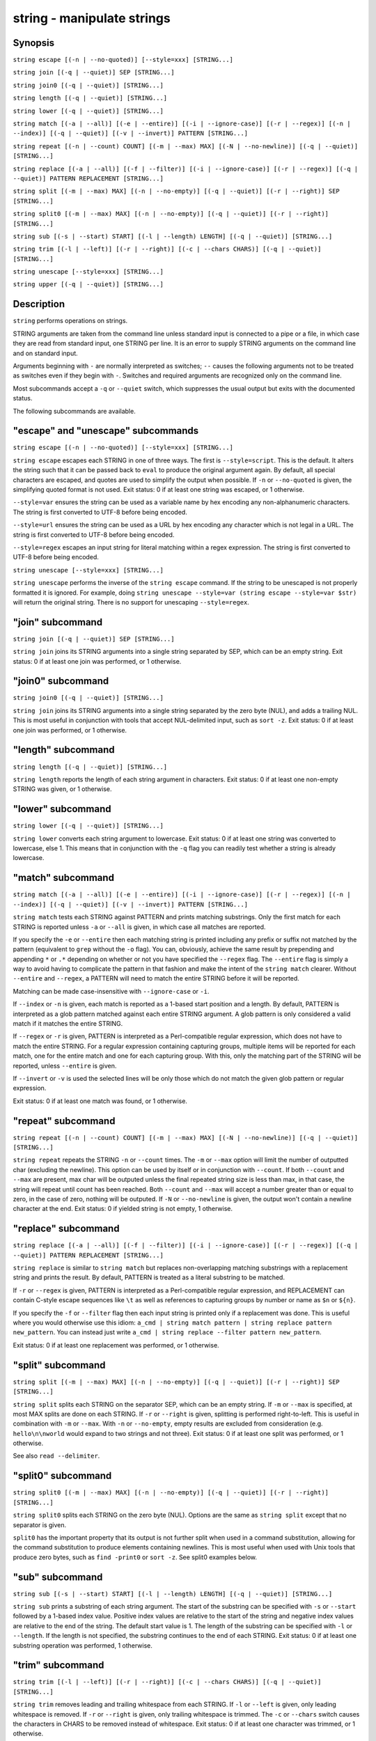 .. _cmd-string:

string - manipulate strings
===========================

Synopsis
--------

``string escape [(-n | --no-quoted)] [--style=xxx] [STRING...]``

``string join [(-q | --quiet)] SEP [STRING...]``

``string join0 [(-q | --quiet)] [STRING...]``

``string length [(-q | --quiet)] [STRING...]``

``string lower [(-q | --quiet)] [STRING...]``

``string match [(-a | --all)] [(-e | --entire)] [(-i | --ignore-case)] [(-r | --regex)] [(-n | --index)] [(-q | --quiet)] [(-v | --invert)] PATTERN [STRING...]``

``string repeat [(-n | --count) COUNT] [(-m | --max) MAX] [(-N | --no-newline)] [(-q | --quiet)] [STRING...]``

``string replace [(-a | --all)] [(-f | --filter)] [(-i | --ignore-case)] [(-r | --regex)] [(-q | --quiet)] PATTERN REPLACEMENT [STRING...]``

``string split [(-m | --max) MAX] [(-n | --no-empty)] [(-q | --quiet)] [(-r | --right)] SEP [STRING...]``

``string split0 [(-m | --max) MAX] [(-n | --no-empty)] [(-q | --quiet)] [(-r | --right)] [STRING...]``

``string sub [(-s | --start) START] [(-l | --length) LENGTH] [(-q | --quiet)] [STRING...]``

``string trim [(-l | --left)] [(-r | --right)] [(-c | --chars CHARS)] [(-q | --quiet)] [STRING...]``

``string unescape [--style=xxx] [STRING...]``

``string upper [(-q | --quiet)] [STRING...]``


Description
-----------

``string`` performs operations on strings.

STRING arguments are taken from the command line unless standard input is connected to a pipe or a file, in which case they are read from standard input, one STRING per line. It is an error to supply STRING arguments on the command line and on standard input.

Arguments beginning with ``-`` are normally interpreted as switches; ``--`` causes the following arguments not to be treated as switches even if they begin with ``-``. Switches and required arguments are recognized only on the command line.

Most subcommands accept a ``-q`` or ``--quiet`` switch, which suppresses the usual output but exits with the documented status.

The following subcommands are available.

"escape" and "unescape" subcommands
-----------------------------------

``string escape [(-n | --no-quoted)] [--style=xxx] [STRING...]``

``string escape`` escapes each STRING in one of three ways. The first is ``--style=script``. This is the default. It alters the string such that it can be passed back to ``eval`` to produce the original argument again. By default, all special characters are escaped, and quotes are used to simplify the output when possible. If ``-n`` or ``--no-quoted`` is given, the simplifying quoted format is not used. Exit status: 0 if at least one string was escaped, or 1 otherwise.

``--style=var`` ensures the string can be used as a variable name by hex encoding any non-alphanumeric characters. The string is first converted to UTF-8 before being encoded.

``--style=url`` ensures the string can be used as a URL by hex encoding any character which is not legal in a URL. The string is first converted to UTF-8 before being encoded.

``--style=regex`` escapes an input string for literal matching within a regex expression. The string is first converted to UTF-8 before being encoded.

``string unescape [--style=xxx] [STRING...]``

``string unescape`` performs the inverse of the ``string escape`` command. If the string to be unescaped is not properly formatted it is ignored. For example, doing ``string unescape --style=var (string escape --style=var $str)`` will return the original string. There is no support for unescaping ``--style=regex``.

"join" subcommand
-----------------

``string join [(-q | --quiet)] SEP [STRING...]``

``string join`` joins its STRING arguments into a single string separated by SEP, which can be an empty string. Exit status: 0 if at least one join was performed, or 1 otherwise.

"join0" subcommand
------------------

``string join0 [(-q | --quiet)] [STRING...]``

``string join`` joins its STRING arguments into a single string separated by the zero byte (NUL), and adds a trailing NUL. This is most useful in conjunction with tools that accept NUL-delimited input, such as ``sort -z``. Exit status: 0 if at least one join was performed, or 1 otherwise.

"length" subcommand
-------------------

``string length [(-q | --quiet)] [STRING...]``

``string length`` reports the length of each string argument in characters. Exit status: 0 if at least one non-empty STRING was given, or 1 otherwise.

"lower" subcommand
------------------

``string lower [(-q | --quiet)] [STRING...]``

``string lower`` converts each string argument to lowercase. Exit status: 0 if at least one string was converted to lowercase, else 1. This means that in conjunction with the ``-q`` flag you can readily test whether a string is already lowercase.

"match" subcommand
------------------

``string match [(-a | --all)] [(-e | --entire)] [(-i | --ignore-case)] [(-r | --regex)] [(-n | --index)] [(-q | --quiet)] [(-v | --invert)] PATTERN [STRING...]``

``string match`` tests each STRING against PATTERN and prints matching substrings. Only the first match for each STRING is reported unless ``-a`` or ``--all`` is given, in which case all matches are reported.

If you specify the ``-e`` or ``--entire`` then each matching string is printed including any prefix or suffix not matched by the pattern (equivalent to ``grep`` without the ``-o`` flag). You can, obviously, achieve the same result by prepending and appending ``*`` or ``.*`` depending on whether or not you have specified the ``--regex`` flag. The ``--entire`` flag is simply a way to avoid having to complicate the pattern in that fashion and make the intent of the ``string match`` clearer. Without ``--entire`` and ``--regex``, a PATTERN will need to match the entire STRING before it will be reported.

Matching can be made case-insensitive with ``--ignore-case`` or ``-i``.

If ``--index`` or ``-n`` is given, each match is reported as a 1-based start position and a length. By default, PATTERN is interpreted as a glob pattern matched against each entire STRING argument. A glob pattern is only considered a valid match if it matches the entire STRING.

If ``--regex`` or ``-r`` is given, PATTERN is interpreted as a Perl-compatible regular expression, which does not have to match the entire STRING. For a regular expression containing capturing groups, multiple items will be reported for each match, one for the entire match and one for each capturing group. With this, only the matching part of the STRING will be reported, unless ``--entire`` is given.

If ``--invert`` or ``-v`` is used the selected lines will be only those which do not match the given glob pattern or regular expression.

Exit status: 0 if at least one match was found, or 1 otherwise.

"repeat" subcommand
-------------------

``string repeat [(-n | --count) COUNT] [(-m | --max) MAX] [(-N | --no-newline)] [(-q | --quiet)] [STRING...]``
  
``string repeat`` repeats the STRING ``-n`` or ``--count`` times. The ``-m`` or ``--max`` option will limit the number of outputted char (excluding the newline). This option can be used by itself or in conjunction with ``--count``. If both ``--count`` and ``--max`` are present, max char will be outputed unless the final repeated string size is less than max, in that case, the string will repeat until count has been reached. Both ``--count`` and ``--max`` will accept a number greater than or equal to zero, in the case of zero, nothing will be outputed. If ``-N`` or ``--no-newline`` is given, the output won't contain a newline character at the end. Exit status: 0 if yielded string is not empty, 1 otherwise.

"replace" subcommand
--------------------

``string replace [(-a | --all)] [(-f | --filter)] [(-i | --ignore-case)] [(-r | --regex)] [(-q | --quiet)] PATTERN REPLACEMENT [STRING...]``

``string replace`` is similar to ``string match`` but replaces non-overlapping matching substrings with a replacement string and prints the result. By default, PATTERN is treated as a literal substring to be matched.

If ``-r`` or ``--regex`` is given, PATTERN is interpreted as a Perl-compatible regular expression, and REPLACEMENT can contain C-style escape sequences like ``\t`` as well as references to capturing groups by number or name as ``$n`` or ``${n}``.

If you specify the ``-f`` or ``--filter`` flag then each input string is printed only if a replacement was done. This is useful where you would otherwise use this idiom: ``a_cmd | string match pattern | string replace pattern new_pattern``. You can instead just write ``a_cmd | string replace --filter pattern new_pattern``.

Exit status: 0 if at least one replacement was performed, or 1 otherwise.

"split" subcommand
------------------

``string split [(-m | --max) MAX] [(-n | --no-empty)] [(-q | --quiet)] [(-r | --right)] SEP [STRING...]``

``string split`` splits each STRING on the separator SEP, which can be an empty string. If ``-m`` or ``--max`` is specified, at most MAX splits are done on each STRING. If ``-r`` or ``--right`` is given, splitting is performed right-to-left. This is useful in combination with ``-m`` or ``--max``. With ``-n`` or ``--no-empty``, empty results are excluded from consideration (e.g. ``hello\n\nworld`` would expand to two strings and not three). Exit status: 0 if at least one split was performed, or 1 otherwise.

See also ``read --delimiter``.

"split0" subcommand
-------------------

``string split0 [(-m | --max) MAX] [(-n | --no-empty)] [(-q | --quiet)] [(-r | --right)] [STRING...]``
  
``string split0`` splits each STRING on the zero byte (NUL). Options are the same as ``string split`` except that no separator is given.

``split0`` has the important property that its output is not further split when used in a command substitution, allowing for the command substitution to produce elements containing newlines. This is most useful when used with Unix tools that produce zero bytes, such as ``find -print0`` or ``sort -z``. See split0 examples below.

"sub" subcommand
----------------

``string sub [(-s | --start) START] [(-l | --length) LENGTH] [(-q | --quiet)] [STRING...]``
  
``string sub`` prints a substring of each string argument. The start of the substring can be specified with ``-s`` or ``--start`` followed by a 1-based index value. Positive index values are relative to the start of the string and negative index values are relative to the end of the string. The default start value is 1. The length of the substring can be specified with ``-l`` or ``--length``. If the length is not specified, the substring continues to the end of each STRING. Exit status: 0 if at least one substring operation was performed, 1 otherwise.

"trim" subcommand
-----------------

``string trim [(-l | --left)] [(-r | --right)] [(-c | --chars CHARS)] [(-q | --quiet)] [STRING...]``
  
``string trim`` removes leading and trailing whitespace from each STRING. If ``-l`` or ``--left`` is given, only leading whitespace is removed. If ``-r`` or ``--right`` is given, only trailing whitespace is trimmed. The ``-c`` or ``--chars`` switch causes the characters in CHARS to be removed instead of whitespace. Exit status: 0 if at least one character was trimmed, or 1 otherwise.

"upper" subcommand
------------------

``string upper [(-q | --quiet)] [STRING...]``

``string upper`` converts each string argument to uppercase. Exit status: 0 if at least one string was converted to uppercase, else 1. This means that in conjunction with the ``-q`` flag you can readily test whether a string is already uppercase.

Regular Expressions
-------------------

Both the ``match`` and ``replace`` subcommand support regular expressions when used with the ``-r`` or ``--regex`` option. The dialect is that of PCRE2.

In general, special characters are special by default, so ``a+`` matches one or more "a"s, while ``a\+`` matches an "a" and then a "+". ``(a+)`` matches one or more "a"s in a capturing group (``(?:XXXX)`` denotes a non-capturing group). For the replacement parameter of ``replace``, ``$n`` refers to the n-th group of the match. In the match parameter, ``\n`` (e.g. ``\1``) refers back to groups.

Some features include repetitions:

- ``*`` refers to 0 or more repetitions of the previous expression
- ``+`` 1 or more
- ``?`` 0 or 1.
- ``{n}`` to exactly n (where n is a number)
- ``{n,m}`` at least n, no more than m.
- ``{n,}`` n or more

Character classes, some of the more important:

- ``.`` any character except newline
- ``\d`` a decimal digit and ``\D``, not a decimal digit
- ``\s`` whitespace and ``\S``, not whitespace
- ``\w`` a "word" character and ``\W``, a "non-word" character
- ``[...]`` (where "..." is some characters) is a character set
- ``[^...]`` is the inverse of the given character set
- ``[x-y]`` is the range of characters from x-y
- ``[[:xxx:]]`` is a named character set
- ``[[:^xxx:]]`` is the inverse of a named character set
- ``[[:alnum:]]``  : "alphanumeric"
- ``[[:alpha:]]``  : "alphabetic"
- ``[[:ascii:]]``  : "0-127"
- ``[[:blank:]]``  : "space or tab"
- ``[[:cntrl:]]``  : "control character"
- ``[[:digit:]]``  : "decimal digit"
- ``[[:graph:]]``  : "printing, excluding space"
- ``[[:lower:]]``  : "lower case letter"
- ``[[:print:]]``  : "printing, including space"
- ``[[:punct:]]``  : "printing, excluding alphanumeric"
- ``[[:space:]]``  : "white space"
- ``[[:upper:]]``  : "upper case letter"
- ``[[:word:]]``   : "same as \w"
- ``[[:xdigit:]]`` : "hexadecimal digit"

Groups:

- ``(...)`` is a capturing group
- ``(?:...)`` is a non-capturing group
- ``\n`` is a backreference (where n is the number of the group, starting with 1)
- ``$n`` is a reference from the replacement expression to a group in the match expression.

And some other things:

- ``\b`` denotes a word boundary, ``\B`` is not a word boundary.
- ``^`` is the start of the string or line, ``$`` the end.
- ``|`` is "alternation", i.e. the "or".

Comparison to other tools
-------------------------

Most operations ``string`` supports can also be done by external tools. Some of these include ``grep``, ``sed`` and ``cut``.

If you are familiar with these, it is useful to know how ``string`` differs from them.

In contrast to these classics, ``string`` reads input either from stdin or as arguments. ``string`` also does not deal with files, so it requires redirections to be used with them.

In contrast to ``grep``, ``string``\ s `match` defaults to glob-mode, whie `replace` defaults to literal matching. If set to regex-mode, they use PCRE regular expressions, which is comparable to ``grep``\ s `-P` option. `match` defaults to printing just the match, which is like ``grep`` with `-o` (use `--entire` to enable grep-like behavior).

Like ``sed``\ s `s/` command, ``string replace`` still prints strings that don't match. ``sed``\ s `-n` in combination with a `/p` modifier or command is like ``string replace -f``.

``string split somedelimiter`` is a replacement for ``tr somedelimiter \\n``.

Examples
--------



::

    >_ string length 'hello, world'
    12
    
    >_ set str foo
    >_ string length -q $str; echo $status
    0
    # Equivalent to test -n $str




::

    >_ string sub --length 2 abcde
    ab
    
    >_ string sub -s 2 -l 2 abcde
    bc
    
    >_ string sub --start=-2 abcde
    de




::

    >_ string split . example.com
    example
    com
    
    >_ string split -r -m1 / /usr/local/bin/fish
    /usr/local/bin
    fish
    
    >_ string split '' abc
    a
    b
    c




::

    >_ seq 3 | string join ...
    1...2...3




::

    >_ string trim ' abc  '
    abc
    
    >_ string trim --right --chars=yz xyzzy zany
    x
    zan




::

    >_ echo \\x07 | string escape
    cg




::

    >_ string escape --style=var 'a1 b2'\\u6161
    a1_20b2__c_E6_85_A1


Match Glob Examples
-------------------



::

    >_ string match '?' a
    a
    
    >_ string match 'a*b' axxb
    axxb
    
    >_ string match -i 'a??B' Axxb
    Axxb
    
    >_ echo 'ok?' | string match '*\\?'
    ok?
    
    # Note that only the second STRING will match here.
    >_ string match 'foo' 'foo1' 'foo' 'foo2'
    foo
    
    >_ string match -e 'foo' 'foo1' 'foo' 'foo2'
    foo1
    foo
    foo2
    
    
    >_ string match 'foo?' 'foo1' 'foo' 'foo2'
    foo1
    foo
    foo2
    


Match Regex Examples
--------------------



::

    >_ string match -r 'cat|dog|fish' 'nice dog'
    dog
    
    >_ string match -r -v "c.*[12]" {cat,dog}(seq 1 4)
    dog1
    dog2
    cat3
    dog3
    cat4
    dog4
    
    >_ string match -r '(\\d\\d?):(\\d\\d):(\\d\\d)' 2:34:56
    2:34:56
    2
    34
    56
    
    >_ string match -r '^(\\w{{2,4}})\\g1$' papa mud murmur
    papa
    pa
    murmur
    mur
    
    >_ string match -r -a -n at ratatat
    2 2
    4 2
    6 2
    
    >_ string match -r -i '0x[0-9a-f]{{1,8}}' 'int magic = 0xBadC0de;'
    0xBadC0de


NUL Delimited Examples
----------------------



::

    >_ # Count files in a directory, without being confused by newlines.
    >_ count (find . -print0 | string split0)
    42
    
    >_ # Sort a list of elements which may contain newlines
    >_ set foo beta alpha\\ngamma
    >_ set foo (string join0 $foo | sort -z | string split0)
    >_ string escape $foo[1]
    alpha\\ngamma


Replace Literal Examples
------------------------



::

    >_ string replace is was 'blue is my favorite'
    blue was my favorite
    
    >_ string replace 3rd last 1st 2nd 3rd
    1st
    2nd
    last
    
    >_ string replace -a ' ' _ 'spaces to underscores'
    spaces_to_underscores


Replace Regex Examples
----------------------



::

    >_ string replace -r -a '[^\\d.]+' ' ' '0 one two 3.14 four 5x'
    0 3.14 5
    
    >_ string replace -r '(\\w+)\\s+(\\w+)' '$2 $1 $$' 'left right'
    right left $
    
    >_ string replace -r '\\s*newline\\s*' '\\n' 'put a newline here'
    put a
    here


Repeat Examples
---------------



::

    >_ string repeat -n 2 'foo '
    foo foo
    
    >_ echo foo | string repeat -n 2
    foofoo
    
    >_ string repeat -n 2 -m 5 'foo'
    foofo
    
    >_ string repeat -m 5 'foo'
    foofo


